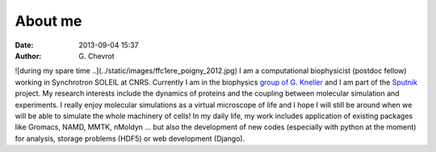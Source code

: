 About me
########
:date: 2013-09-04 15:37
:author: G\. Chevrot

![during my spare time ..](../static/images/ffc1ere_poigny_2012.jpg)
I am a computational biophysicist (postdoc fellow) working in Synchrotron SOLEIL 
at CNRS. Currently I am in the biophysics `group of G. Kneller`_ and I am part 
of the Sputnik_ project. 
My research interests include the dynamics of proteins and the coupling 
between molecular simulation and experiments. I really enjoy molecular
simulations as a virtual microscope of life and I hope I will still be 
around when we will be able to simulate the whole machinery of cells!
In my daily life, my work includes application of existing packages like Gromacs, 
NAMD, MMTK, nMoldyn ... but also the development of new codes (especially with 
python at the moment) for analysis, storage problems (HDF5) or web development 
(Django).


.. _Sputnik: http://dirac.cnrs-orleans.fr/sputnik/home/
.. _group of G. Kneller: http://dirac.cnrs-orleans.fr/plone/
.. |photo| image:: ../static/images/ffc1ere_poigny_2012.jpg
   :scale: 70%
   :align: left

